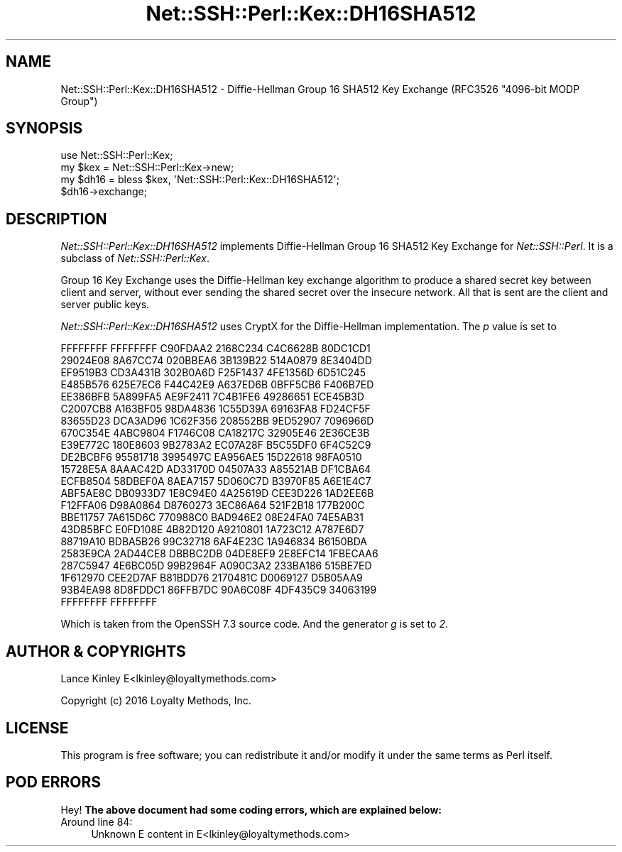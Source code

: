 .\" -*- mode: troff; coding: utf-8 -*-
.\" Automatically generated by Pod::Man 5.01 (Pod::Simple 3.43)
.\"
.\" Standard preamble:
.\" ========================================================================
.de Sp \" Vertical space (when we can't use .PP)
.if t .sp .5v
.if n .sp
..
.de Vb \" Begin verbatim text
.ft CW
.nf
.ne \\$1
..
.de Ve \" End verbatim text
.ft R
.fi
..
.\" \*(C` and \*(C' are quotes in nroff, nothing in troff, for use with C<>.
.ie n \{\
.    ds C` ""
.    ds C' ""
'br\}
.el\{\
.    ds C`
.    ds C'
'br\}
.\"
.\" Escape single quotes in literal strings from groff's Unicode transform.
.ie \n(.g .ds Aq \(aq
.el       .ds Aq '
.\"
.\" If the F register is >0, we'll generate index entries on stderr for
.\" titles (.TH), headers (.SH), subsections (.SS), items (.Ip), and index
.\" entries marked with X<> in POD.  Of course, you'll have to process the
.\" output yourself in some meaningful fashion.
.\"
.\" Avoid warning from groff about undefined register 'F'.
.de IX
..
.nr rF 0
.if \n(.g .if rF .nr rF 1
.if (\n(rF:(\n(.g==0)) \{\
.    if \nF \{\
.        de IX
.        tm Index:\\$1\t\\n%\t"\\$2"
..
.        if !\nF==2 \{\
.            nr % 0
.            nr F 2
.        \}
.    \}
.\}
.rr rF
.\" ========================================================================
.\"
.IX Title "Net::SSH::Perl::Kex::DH16SHA512 3"
.TH Net::SSH::Perl::Kex::DH16SHA512 3 2023-08-07 "perl v5.38.2" "User Contributed Perl Documentation"
.\" For nroff, turn off justification.  Always turn off hyphenation; it makes
.\" way too many mistakes in technical documents.
.if n .ad l
.nh
.SH NAME
Net::SSH::Perl::Kex::DH16SHA512 \- Diffie\-Hellman Group 16 SHA512 Key Exchange
(RFC3526 "4096\-bit MODP Group")
.SH SYNOPSIS
.IX Header "SYNOPSIS"
.Vb 3
\&    use Net::SSH::Perl::Kex;
\&    my $kex = Net::SSH::Perl::Kex\->new;
\&    my $dh16 = bless $kex, \*(AqNet::SSH::Perl::Kex::DH16SHA512\*(Aq;
\&
\&    $dh16\->exchange;
.Ve
.SH DESCRIPTION
.IX Header "DESCRIPTION"
\&\fINet::SSH::Perl::Kex::DH16SHA512\fR implements Diffie-Hellman Group 16 SHA512
Key Exchange for \fINet::SSH::Perl\fR. It is a subclass of
\&\fINet::SSH::Perl::Kex\fR.
.PP
Group 16 Key Exchange uses the Diffie-Hellman key exchange algorithm
to produce a shared secret key between client and server, without
ever sending the shared secret over the insecure network. All that is
sent are the client and server public keys.
.PP
\&\fINet::SSH::Perl::Kex::DH16SHA512\fR uses CryptX for the Diffie-Hellman
implementation. The \fIp\fR value is set to
.PP
.Vb 10
\&      FFFFFFFF FFFFFFFF C90FDAA2 2168C234 C4C6628B 80DC1CD1
\&      29024E08 8A67CC74 020BBEA6 3B139B22 514A0879 8E3404DD
\&      EF9519B3 CD3A431B 302B0A6D F25F1437 4FE1356D 6D51C245
\&      E485B576 625E7EC6 F44C42E9 A637ED6B 0BFF5CB6 F406B7ED
\&      EE386BFB 5A899FA5 AE9F2411 7C4B1FE6 49286651 ECE45B3D
\&      C2007CB8 A163BF05 98DA4836 1C55D39A 69163FA8 FD24CF5F
\&      83655D23 DCA3AD96 1C62F356 208552BB 9ED52907 7096966D
\&      670C354E 4ABC9804 F1746C08 CA18217C 32905E46 2E36CE3B
\&      E39E772C 180E8603 9B2783A2 EC07A28F B5C55DF0 6F4C52C9
\&      DE2BCBF6 95581718 3995497C EA956AE5 15D22618 98FA0510
\&      15728E5A 8AAAC42D AD33170D 04507A33 A85521AB DF1CBA64
\&      ECFB8504 58DBEF0A 8AEA7157 5D060C7D B3970F85 A6E1E4C7
\&      ABF5AE8C DB0933D7 1E8C94E0 4A25619D CEE3D226 1AD2EE6B
\&      F12FFA06 D98A0864 D8760273 3EC86A64 521F2B18 177B200C
\&      BBE11757 7A615D6C 770988C0 BAD946E2 08E24FA0 74E5AB31
\&      43DB5BFC E0FD108E 4B82D120 A9210801 1A723C12 A787E6D7
\&      88719A10 BDBA5B26 99C32718 6AF4E23C 1A946834 B6150BDA
\&      2583E9CA 2AD44CE8 DBBBC2DB 04DE8EF9 2E8EFC14 1FBECAA6
\&      287C5947 4E6BC05D 99B2964F A090C3A2 233BA186 515BE7ED
\&      1F612970 CEE2D7AF B81BDD76 2170481C D0069127 D5B05AA9
\&      93B4EA98 8D8FDDC1 86FFB7DC 90A6C08F 4DF435C9 34063199
\&      FFFFFFFF FFFFFFFF
.Ve
.PP
Which is taken from the OpenSSH 7.3 source code.
And the generator \fIg\fR is set to \fI2\fR.
.SH "AUTHOR & COPYRIGHTS"
.IX Header "AUTHOR & COPYRIGHTS"
Lance Kinley E<lkinley@loyaltymethods.com>
.PP
Copyright (c) 2016 Loyalty Methods, Inc.
.SH LICENSE
.IX Header "LICENSE"
This program is free software; you can redistribute it and/or modify
it under the same terms as Perl itself.
.SH "POD ERRORS"
.IX Header "POD ERRORS"
Hey! \fBThe above document had some coding errors, which are explained below:\fR
.IP "Around line 84:" 4
.IX Item "Around line 84:"
Unknown E content in E<lkinley@loyaltymethods.com>
